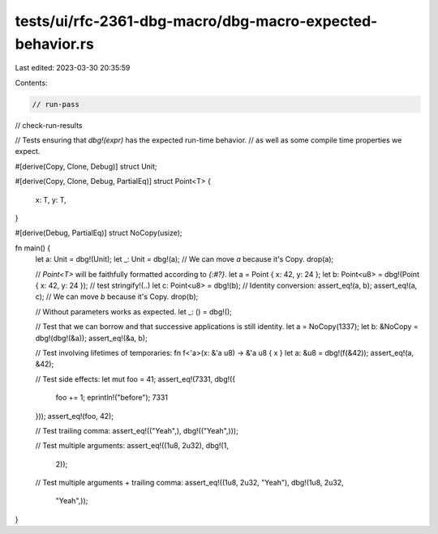 tests/ui/rfc-2361-dbg-macro/dbg-macro-expected-behavior.rs
==========================================================

Last edited: 2023-03-30 20:35:59

Contents:

.. code-block:: rs

    // run-pass
// check-run-results

// Tests ensuring that `dbg!(expr)` has the expected run-time behavior.
// as well as some compile time properties we expect.

#[derive(Copy, Clone, Debug)]
struct Unit;

#[derive(Copy, Clone, Debug, PartialEq)]
struct Point<T> {
    x: T,
    y: T,
}

#[derive(Debug, PartialEq)]
struct NoCopy(usize);

fn main() {
    let a: Unit = dbg!(Unit);
    let _: Unit = dbg!(a);
    // We can move `a` because it's Copy.
    drop(a);

    // `Point<T>` will be faithfully formatted according to `{:#?}`.
    let a = Point { x: 42, y: 24 };
    let b: Point<u8> = dbg!(Point { x: 42, y: 24 }); // test stringify!(..)
    let c: Point<u8> = dbg!(b);
    // Identity conversion:
    assert_eq!(a, b);
    assert_eq!(a, c);
    // We can move `b` because it's Copy.
    drop(b);

    // Without parameters works as expected.
    let _: () = dbg!();

    // Test that we can borrow and that successive applications is still identity.
    let a = NoCopy(1337);
    let b: &NoCopy = dbg!(dbg!(&a));
    assert_eq!(&a, b);

    // Test involving lifetimes of temporaries:
    fn f<'a>(x: &'a u8) -> &'a u8 { x }
    let a: &u8 = dbg!(f(&42));
    assert_eq!(a, &42);

    // Test side effects:
    let mut foo = 41;
    assert_eq!(7331, dbg!({
        foo += 1;
        eprintln!("before");
        7331
    }));
    assert_eq!(foo, 42);

    // Test trailing comma:
    assert_eq!(("Yeah",), dbg!(("Yeah",)));

    // Test multiple arguments:
    assert_eq!((1u8, 2u32), dbg!(1,
                                 2));

    // Test multiple arguments + trailing comma:
    assert_eq!((1u8, 2u32, "Yeah"), dbg!(1u8, 2u32,
                                         "Yeah",));
}



